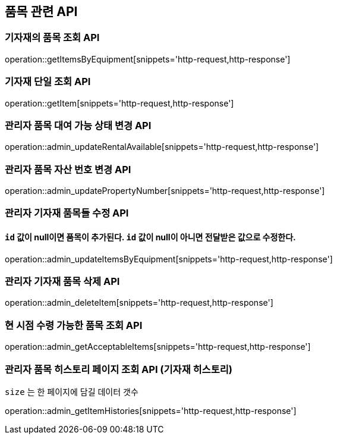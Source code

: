 == 품목 관련 API

=== 기자재의 품목 조회 API

operation::getItemsByEquipment[snippets='http-request,http-response']

=== 기자재 단일 조회 API

operation::getItem[snippets='http-request,http-response']

=== 관리자 품목 대여 가능 상태 변경 API

operation::admin_updateRentalAvailable[snippets='http-request,http-response']

=== 관리자 품목 자산 번호 변경 API

operation::admin_updatePropertyNumber[snippets='http-request,http-response']

=== 관리자 기자재 품목들 수정 API

==== `id` 값이 null이면 품목이 추가된다. `id` 값이 null이 아니면 전달받은 값으로 수정한다.

operation::admin_updateItemsByEquipment[snippets='http-request,http-response']

=== 관리자 기자재 품목 삭제 API

operation::admin_deleteItem[snippets='http-request,http-response']

=== 현 시점 수령 가능한 품목 조회 API

operation::admin_getAcceptableItems[snippets='http-request,http-response']

=== 관리자 품목 히스토리 페이지 조회 API (기자재 히스토리)

`size` 는 한 페이지에 담길 데이터 갯수

operation::admin_getItemHistories[snippets='http-request,http-response']